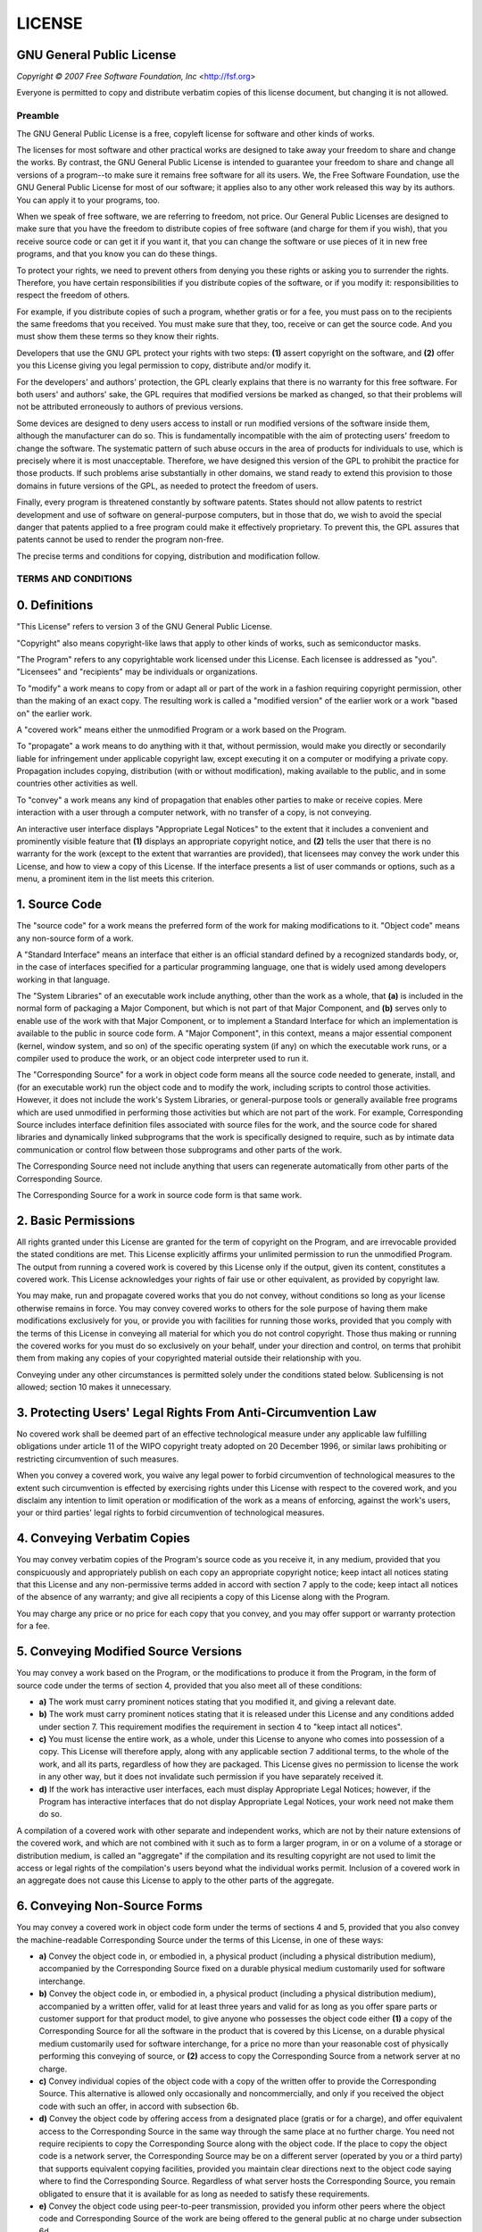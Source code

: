 LICENSE
=======
GNU General Public License
~~~~~~~~~~~~~~~~~~~~~~~~~~~~~~~~~

*Copyright © 2007 Free Software Foundation, Inc* <http://fsf.org>

Everyone is permitted to copy and distribute verbatim copies of this license
document, but changing it is not allowed.

Preamble
--------

The GNU General Public License is a free, copyleft license for software and other
kinds of works.

The licenses for most software and other practical works are designed to take away
your freedom to share and change the works. By contrast, the GNU General Public
License is intended to guarantee your freedom to share and change all versions of a
program--to make sure it remains free software for all its users. We, the Free
Software Foundation, use the GNU General Public License for most of our software; it
applies also to any other work released this way by its authors. You can apply it to
your programs, too.

When we speak of free software, we are referring to freedom, not price. Our General
Public Licenses are designed to make sure that you have the freedom to distribute
copies of free software (and charge for them if you wish), that you receive source
code or can get it if you want it, that you can change the software or use pieces of
it in new free programs, and that you know you can do these things.

To protect your rights, we need to prevent others from denying you these rights or
asking you to surrender the rights. Therefore, you have certain responsibilities if
you distribute copies of the software, or if you modify it: responsibilities to
respect the freedom of others.

For example, if you distribute copies of such a program, whether gratis or for a fee,
you must pass on to the recipients the same freedoms that you received. You must make
sure that they, too, receive or can get the source code. And you must show them these
terms so they know their rights.

Developers that use the GNU GPL protect your rights with two steps: **(1)** assert
copyright on the software, and **(2)** offer you this License giving you legal permission
to copy, distribute and/or modify it.

For the developers' and authors' protection, the GPL clearly explains that there is
no warranty for this free software. For both users' and authors' sake, the GPL
requires that modified versions be marked as changed, so that their problems will not
be attributed erroneously to authors of previous versions.

Some devices are designed to deny users access to install or run modified versions of
the software inside them, although the manufacturer can do so. This is fundamentally
incompatible with the aim of protecting users' freedom to change the software. The
systematic pattern of such abuse occurs in the area of products for individuals to
use, which is precisely where it is most unacceptable. Therefore, we have designed
this version of the GPL to prohibit the practice for those products. If such problems
arise substantially in other domains, we stand ready to extend this provision to
those domains in future versions of the GPL, as needed to protect the freedom of
users.

Finally, every program is threatened constantly by software patents. States should
not allow patents to restrict development and use of software on general-purpose
computers, but in those that do, we wish to avoid the special danger that patents
applied to a free program could make it effectively proprietary. To prevent this, the
GPL assures that patents cannot be used to render the program non-free.

The precise terms and conditions for copying, distribution and modification follow.

TERMS AND CONDITIONS
--------------------

0. Definitions
~~~~~~~~~~~~~~

"This License" refers to version 3 of the GNU General Public License.

"Copyright" also means copyright-like laws that apply to other kinds of
works, such as semiconductor masks.

"The Program" refers to any copyrightable work licensed under this
License. Each licensee is addressed as "you". "Licensees" and
"recipients" may be individuals or organizations.

To "modify" a work means to copy from or adapt all or part of the work in
a fashion requiring copyright permission, other than the making of an exact copy. The
resulting work is called a "modified version" of the earlier work or a
work "based on" the earlier work.

A "covered work" means either the unmodified Program or a work based on
the Program.

To "propagate" a work means to do anything with it that, without
permission, would make you directly or secondarily liable for infringement under
applicable copyright law, except executing it on a computer or modifying a private
copy. Propagation includes copying, distribution (with or without modification),
making available to the public, and in some countries other activities as well.

To "convey" a work means any kind of propagation that enables other
parties to make or receive copies. Mere interaction with a user through a computer
network, with no transfer of a copy, is not conveying.

An interactive user interface displays "Appropriate Legal Notices" to the
extent that it includes a convenient and prominently visible feature that **(1)**
displays an appropriate copyright notice, and **(2)** tells the user that there is no
warranty for the work (except to the extent that warranties are provided), that
licensees may convey the work under this License, and how to view a copy of this
License. If the interface presents a list of user commands or options, such as a
menu, a prominent item in the list meets this criterion.

1. Source Code
~~~~~~~~~~~~~~

The "source code" for a work means the preferred form of the work for
making modifications to it. "Object code" means any non-source form of a
work.

A "Standard Interface" means an interface that either is an official
standard defined by a recognized standards body, or, in the case of interfaces
specified for a particular programming language, one that is widely used among
developers working in that language.

The "System Libraries" of an executable work include anything, other than
the work as a whole, that **(a)** is included in the normal form of packaging a Major
Component, but which is not part of that Major Component, and **(b)** serves only to
enable use of the work with that Major Component, or to implement a Standard
Interface for which an implementation is available to the public in source code form.
A "Major Component", in this context, means a major essential component
(kernel, window system, and so on) of the specific operating system (if any) on which
the executable work runs, or a compiler used to produce the work, or an object code
interpreter used to run it.

The "Corresponding Source" for a work in object code form means all the
source code needed to generate, install, and (for an executable work) run the object
code and to modify the work, including scripts to control those activities. However,
it does not include the work's System Libraries, or general-purpose tools or
generally available free programs which are used unmodified in performing those
activities but which are not part of the work. For example, Corresponding Source
includes interface definition files associated with source files for the work, and
the source code for shared libraries and dynamically linked subprograms that the work
is specifically designed to require, such as by intimate data communication or
control flow between those subprograms and other parts of the work.

The Corresponding Source need not include anything that users can regenerate
automatically from other parts of the Corresponding Source.

The Corresponding Source for a work in source code form is that same work.

2. Basic Permissions
~~~~~~~~~~~~~~~~~~~~

All rights granted under this License are granted for the term of copyright on the
Program, and are irrevocable provided the stated conditions are met. This License
explicitly affirms your unlimited permission to run the unmodified Program. The
output from running a covered work is covered by this License only if the output,
given its content, constitutes a covered work. This License acknowledges your rights
of fair use or other equivalent, as provided by copyright law.

You may make, run and propagate covered works that you do not convey, without
conditions so long as your license otherwise remains in force. You may convey covered
works to others for the sole purpose of having them make modifications exclusively
for you, or provide you with facilities for running those works, provided that you
comply with the terms of this License in conveying all material for which you do not
control copyright. Those thus making or running the covered works for you must do so
exclusively on your behalf, under your direction and control, on terms that prohibit
them from making any copies of your copyrighted material outside their relationship
with you.

Conveying under any other circumstances is permitted solely under the conditions
stated below. Sublicensing is not allowed; section 10 makes it unnecessary.

3. Protecting Users' Legal Rights From Anti-Circumvention Law
~~~~~~~~~~~~~~~~~~~~~~~~~~~~~~~~~~~~~~~~~~~~~~~~~~~~~~~~~~~~~

No covered work shall be deemed part of an effective technological measure under any
applicable law fulfilling obligations under article 11 of the WIPO copyright treaty
adopted on 20 December 1996, or similar laws prohibiting or restricting circumvention
of such measures.

When you convey a covered work, you waive any legal power to forbid circumvention of
technological measures to the extent such circumvention is effected by exercising
rights under this License with respect to the covered work, and you disclaim any
intention to limit operation or modification of the work as a means of enforcing,
against the work's users, your or third parties' legal rights to forbid circumvention
of technological measures.

4. Conveying Verbatim Copies
~~~~~~~~~~~~~~~~~~~~~~~~~~~~

You may convey verbatim copies of the Program's source code as you receive it, in any
medium, provided that you conspicuously and appropriately publish on each copy an
appropriate copyright notice; keep intact all notices stating that this License and
any non-permissive terms added in accord with section 7 apply to the code; keep
intact all notices of the absence of any warranty; and give all recipients a copy of
this License along with the Program.

You may charge any price or no price for each copy that you convey, and you may offer
support or warranty protection for a fee.

5. Conveying Modified Source Versions
~~~~~~~~~~~~~~~~~~~~~~~~~~~~~~~~~~~~~

You may convey a work based on the Program, or the modifications to produce it from
the Program, in the form of source code under the terms of section 4, provided that
you also meet all of these conditions:

* **a)** The work must carry prominent notices stating that you modified it, and giving a
  relevant date.
* **b)** The work must carry prominent notices stating that it is released under this
  License and any conditions added under section 7. This requirement modifies the
  requirement in section 4 to "keep intact all notices".
* **c)** You must license the entire work, as a whole, under this License to anyone who
  comes into possession of a copy. This License will therefore apply, along with any
  applicable section 7 additional terms, to the whole of the work, and all its parts,
  regardless of how they are packaged. This License gives no permission to license the
  work in any other way, but it does not invalidate such permission if you have
  separately received it.
* **d)** If the work has interactive user interfaces, each must display Appropriate Legal
  Notices; however, if the Program has interactive interfaces that do not display
  Appropriate Legal Notices, your work need not make them do so.

A compilation of a covered work with other separate and independent works, which are
not by their nature extensions of the covered work, and which are not combined with
it such as to form a larger program, in or on a volume of a storage or distribution
medium, is called an "aggregate" if the compilation and its resulting
copyright are not used to limit the access or legal rights of the compilation's users
beyond what the individual works permit. Inclusion of a covered work in an aggregate
does not cause this License to apply to the other parts of the aggregate.

6. Conveying Non-Source Forms
~~~~~~~~~~~~~~~~~~~~~~~~~~~~~

You may convey a covered work in object code form under the terms of sections 4 and
5, provided that you also convey the machine-readable Corresponding Source under the
terms of this License, in one of these ways:

* **a)** Convey the object code in, or embodied in, a physical product (including a
  physical distribution medium), accompanied by the Corresponding Source fixed on a
  durable physical medium customarily used for software interchange.
* **b)** Convey the object code in, or embodied in, a physical product (including a
  physical distribution medium), accompanied by a written offer, valid for at least
  three years and valid for as long as you offer spare parts or customer support for
  that product model, to give anyone who possesses the object code either **(1)** a copy of
  the Corresponding Source for all the software in the product that is covered by this
  License, on a durable physical medium customarily used for software interchange, for
  a price no more than your reasonable cost of physically performing this conveying of
  source, or **(2)** access to copy the Corresponding Source from a network server at no
  charge.
* **c)** Convey individual copies of the object code with a copy of the written offer to
  provide the Corresponding Source. This alternative is allowed only occasionally and
  noncommercially, and only if you received the object code with such an offer, in
  accord with subsection 6b.
* **d)** Convey the object code by offering access from a designated place (gratis or for
  a charge), and offer equivalent access to the Corresponding Source in the same way
  through the same place at no further charge. You need not require recipients to copy
  the Corresponding Source along with the object code. If the place to copy the object
  code is a network server, the Corresponding Source may be on a different server
  (operated by you or a third party) that supports equivalent copying facilities,
  provided you maintain clear directions next to the object code saying where to find
  the Corresponding Source. Regardless of what server hosts the Corresponding Source,
  you remain obligated to ensure that it is available for as long as needed to satisfy
  these requirements.
* **e)** Convey the object code using peer-to-peer transmission, provided you inform
  other peers where the object code and Corresponding Source of the work are being
  offered to the general public at no charge under subsection 6d.

A separable portion of the object code, whose source code is excluded from the
Corresponding Source as a System Library, need not be included in conveying the
object code work.

A "User Product" is either **(1)** a "consumer product", which
means any tangible personal property which is normally used for personal, family, or
household purposes, or **(2)** anything designed or sold for incorporation into a
dwelling. In determining whether a product is a consumer product, doubtful cases
shall be resolved in favor of coverage. For a particular product received by a
particular user, "normally used" refers to a typical or common use of
that class of product, regardless of the status of the particular user or of the way
in which the particular user actually uses, or expects or is expected to use, the
product. A product is a consumer product regardless of whether the product has
substantial commercial, industrial or non-consumer uses, unless such uses represent
the only significant mode of use of the product.

"Installation Information" for a User Product means any methods,
procedures, authorization keys, or other information required to install and execute
modified versions of a covered work in that User Product from a modified version of
its Corresponding Source. The information must suffice to ensure that the continued
functioning of the modified object code is in no case prevented or interfered with
solely because modification has been made.

If you convey an object code work under this section in, or with, or specifically for
use in, a User Product, and the conveying occurs as part of a transaction in which
the right of possession and use of the User Product is transferred to the recipient
in perpetuity or for a fixed term (regardless of how the transaction is
characterized), the Corresponding Source conveyed under this section must be
accompanied by the Installation Information. But this requirement does not apply if
neither you nor any third party retains the ability to install modified object code
on the User Product (for example, the work has been installed in ROM).

The requirement to provide Installation Information does not include a requirement to
continue to provide support service, warranty, or updates for a work that has been
modified or installed by the recipient, or for the User Product in which it has been
modified or installed. Access to a network may be denied when the modification itself
materially and adversely affects the operation of the network or violates the rules
and protocols for communication across the network.

Corresponding Source conveyed, and Installation Information provided, in accord with
this section must be in a format that is publicly documented (and with an
implementation available to the public in source code form), and must require no
special password or key for unpacking, reading or copying.

7. Additional Terms
~~~~~~~~~~~~~~~~~~~

"Additional permissions" are terms that supplement the terms of this
License by making exceptions from one or more of its conditions. Additional
permissions that are applicable to the entire Program shall be treated as though they
were included in this License, to the extent that they are valid under applicable
law. If additional permissions apply only to part of the Program, that part may be
used separately under those permissions, but the entire Program remains governed by
this License without regard to the additional permissions.

When you convey a copy of a covered work, you may at your option remove any
additional permissions from that copy, or from any part of it. (Additional
permissions may be written to require their own removal in certain cases when you
modify the work.) You may place additional permissions on material, added by you to a
covered work, for which you have or can give appropriate copyright permission.

Notwithstanding any other provision of this License, for material you add to a
covered work, you may (if authorized by the copyright holders of that material)
supplement the terms of this License with terms:

* **a)** Disclaiming warranty or limiting liability differently from the terms of
  sections 15 and 16 of this License; or
* **b)** Requiring preservation of specified reasonable legal notices or author
  attributions in that material or in the Appropriate Legal Notices displayed by works
  containing it; or
* **c)** Prohibiting misrepresentation of the origin of that material, or requiring that
  modified versions of such material be marked in reasonable ways as different from the
  original version; or
* **d)** Limiting the use for publicity purposes of names of licensors or authors of the
  material; or
* **e)** Declining to grant rights under trademark law for use of some trade names,
  trademarks, or service marks; or
* **f)** Requiring indemnification of licensors and authors of that material by anyone
  who conveys the material (or modified versions of it) with contractual assumptions of
  liability to the recipient, for any liability that these contractual assumptions
  directly impose on those licensors and authors.

All other non-permissive additional terms are considered "further
restrictions" within the meaning of section 10. If the Program as you received
it, or any part of it, contains a notice stating that it is governed by this License
along with a term that is a further restriction, you may remove that term. If a
license document contains a further restriction but permits relicensing or conveying
under this License, you may add to a covered work material governed by the terms of
that license document, provided that the further restriction does not survive such
relicensing or conveying.

If you add terms to a covered work in accord with this section, you must place, in
the relevant source files, a statement of the additional terms that apply to those
files, or a notice indicating where to find the applicable terms.

Additional terms, permissive or non-permissive, may be stated in the form of a
separately written license, or stated as exceptions; the above requirements apply
either way.

8. Termination
~~~~~~~~~~~~~~

You may not propagate or modify a covered work except as expressly provided under
this License. Any attempt otherwise to propagate or modify it is void, and will
automatically terminate your rights under this License (including any patent licenses
granted under the third paragraph of section 11).

However, if you cease all violation of this License, then your license from a
particular copyright holder is reinstated **(a)** provisionally, unless and until the
copyright holder explicitly and finally terminates your license, and **(b)** permanently,
if the copyright holder fails to notify you of the violation by some reasonable means
prior to 60 days after the cessation.

Moreover, your license from a particular copyright holder is reinstated permanently
if the copyright holder notifies you of the violation by some reasonable means, this
is the first time you have received notice of violation of this License (for any
work) from that copyright holder, and you cure the violation prior to 30 days after
your receipt of the notice.

Termination of your rights under this section does not terminate the licenses of
parties who have received copies or rights from you under this License. If your
rights have been terminated and not permanently reinstated, you do not qualify to
receive new licenses for the same material under section 10.

9. Acceptance Not Required for Having Copies
~~~~~~~~~~~~~~~~~~~~~~~~~~~~~~~~~~~~~~~~~~~~

You are not required to accept this License in order to receive or run a copy of the
Program. Ancillary propagation of a covered work occurring solely as a consequence of
using peer-to-peer transmission to receive a copy likewise does not require
acceptance. However, nothing other than this License grants you permission to
propagate or modify any covered work. These actions infringe copyright if you do not
accept this License. Therefore, by modifying or propagating a covered work, you
indicate your acceptance of this License to do so.

10. Automatic Licensing of Downstream Recipients
~~~~~~~~~~~~~~~~~~~~~~~~~~~~~~~~~~~~~~~~~~~~~~~~

Each time you convey a covered work, the recipient automatically receives a license
from the original licensors, to run, modify and propagate that work, subject to this
License. You are not responsible for enforcing compliance by third parties with this
License.

An "entity transaction" is a transaction transferring control of an
organization, or substantially all assets of one, or subdividing an organization, or
merging organizations. If propagation of a covered work results from an entity
transaction, each party to that transaction who receives a copy of the work also
receives whatever licenses to the work the party's predecessor in interest had or
could give under the previous paragraph, plus a right to possession of the
Corresponding Source of the work from the predecessor in interest, if the predecessor
has it or can get it with reasonable efforts.

You may not impose any further restrictions on the exercise of the rights granted or
affirmed under this License. For example, you may not impose a license fee, royalty,
or other charge for exercise of rights granted under this License, and you may not
initiate litigation (including a cross-claim or counterclaim in a lawsuit) alleging
that any patent claim is infringed by making, using, selling, offering for sale, or
importing the Program or any portion of it.

11. Patents
~~~~~~~~~~~

A "contributor" is a copyright holder who authorizes use under this
License of the Program or a work on which the Program is based. The work thus
licensed is called the contributor's "contributor version".

A contributor's "essential patent claims" are all patent claims owned or
controlled by the contributor, whether already acquired or hereafter acquired, that
would be infringed by some manner, permitted by this License, of making, using, or
selling its contributor version, but do not include claims that would be infringed
only as a consequence of further modification of the contributor version. For
purposes of this definition, "control" includes the right to grant patent
sublicenses in a manner consistent with the requirements of this License.

Each contributor grants you a non-exclusive, worldwide, royalty-free patent license
under the contributor's essential patent claims, to make, use, sell, offer for sale,
import and otherwise run, modify and propagate the contents of its contributor
version.

In the following three paragraphs, a "patent license" is any express
agreement or commitment, however denominated, not to enforce a patent (such as an
express permission to practice a patent or covenant not to sue for patent
infringement). To "grant" such a patent license to a party means to make
such an agreement or commitment not to enforce a patent against the party.

If you convey a covered work, knowingly relying on a patent license, and the
Corresponding Source of the work is not available for anyone to copy, free of charge
and under the terms of this License, through a publicly available network server or
other readily accessible means, then you must either **(1)** cause the Corresponding
Source to be so available, or **(2)** arrange to deprive yourself of the benefit of the
patent license for this particular work, or **(3)** arrange, in a manner consistent with
the requirements of this License, to extend the patent license to downstream
recipients. "Knowingly relying" means you have actual knowledge that, but
for the patent license, your conveying the covered work in a country, or your
recipient's use of the covered work in a country, would infringe one or more
identifiable patents in that country that you have reason to believe are valid.

If, pursuant to or in connection with a single transaction or arrangement, you
convey, or propagate by procuring conveyance of, a covered work, and grant a patent
license to some of the parties receiving the covered work authorizing them to use,
propagate, modify or convey a specific copy of the covered work, then the patent
license you grant is automatically extended to all recipients of the covered work and
works based on it.

A patent license is "discriminatory" if it does not include within the
scope of its coverage, prohibits the exercise of, or is conditioned on the
non-exercise of one or more of the rights that are specifically granted under this
License. You may not convey a covered work if you are a party to an arrangement with
a third party that is in the business of distributing software, under which you make
payment to the third party based on the extent of your activity of conveying the
work, and under which the third party grants, to any of the parties who would receive
the covered work from you, a discriminatory patent license **(a)** in connection with
copies of the covered work conveyed by you (or copies made from those copies), or **(b)**
primarily for and in connection with specific products or compilations that contain
the covered work, unless you entered into that arrangement, or that patent license
was granted, prior to 28 March 2007.

Nothing in this License shall be construed as excluding or limiting any implied
license or other defenses to infringement that may otherwise be available to you
under applicable patent law.

12. No Surrender of Others' Freedom
~~~~~~~~~~~~~~~~~~~~~~~~~~~~~~~~~~~

If conditions are imposed on you (whether by court order, agreement or otherwise)
that contradict the conditions of this License, they do not excuse you from the
conditions of this License. If you cannot convey a covered work so as to satisfy
simultaneously your obligations under this License and any other pertinent
obligations, then as a consequence you may not convey it at all. For example, if you
agree to terms that obligate you to collect a royalty for further conveying from
those to whom you convey the Program, the only way you could satisfy both those terms
and this License would be to refrain entirely from conveying the Program.

13. Use with the GNU Affero General Public License
~~~~~~~~~~~~~~~~~~~~~~~~~~~~~~~~~~~~~~~~~~~~~~~~~~

Notwithstanding any other provision of this License, you have permission to link or
combine any covered work with a work licensed under version 3 of the GNU Affero
General Public License into a single combined work, and to convey the resulting work.
The terms of this License will continue to apply to the part which is the covered
work, but the special requirements of the GNU Affero General Public License, section
13, concerning interaction through a network will apply to the combination as such.

14. Revised Versions of this License
~~~~~~~~~~~~~~~~~~~~~~~~~~~~~~~~~~~~

The Free Software Foundation may publish revised and/or new versions of the GNU
General Public License from time to time. Such new versions will be similar in spirit
to the present version, but may differ in detail to address new problems or concerns.

Each version is given a distinguishing version number. If the Program specifies that
a certain numbered version of the GNU General Public License "or any later
version" applies to it, you have the option of following the terms and
conditions either of that numbered version or of any later version published by the
Free Software Foundation. If the Program does not specify a version number of the GNU
General Public License, you may choose any version ever published by the Free
Software Foundation.

If the Program specifies that a proxy can decide which future versions of the GNU
General Public License can be used, that proxy's public statement of acceptance of a
version permanently authorizes you to choose that version for the Program.

Later license versions may give you additional or different permissions. However, no
additional obligations are imposed on any author or copyright holder as a result of
your choosing to follow a later version.

15. Disclaimer of Warranty
~~~~~~~~~~~~~~~~~~~~~~~~~~

THERE IS NO WARRANTY FOR THE PROGRAM, TO THE EXTENT PERMITTED BY APPLICABLE LAW.
EXCEPT WHEN OTHERWISE STATED IN WRITING THE COPYRIGHT HOLDERS AND/OR OTHER PARTIES
PROVIDE THE PROGRAM "AS IS" WITHOUT WARRANTY OF ANY KIND, EITHER
EXPRESSED OR IMPLIED, INCLUDING, BUT NOT LIMITED TO, THE IMPLIED WARRANTIES OF
MERCHANTABILITY AND FITNESS FOR A PARTICULAR PURPOSE. THE ENTIRE RISK AS TO THE
QUALITY AND PERFORMANCE OF THE PROGRAM IS WITH YOU. SHOULD THE PROGRAM PROVE
DEFECTIVE, YOU ASSUME THE COST OF ALL NECESSARY SERVICING, REPAIR OR CORRECTION.

16. Limitation of Liability
~~~~~~~~~~~~~~~~~~~~~~~~~~~

IN NO EVENT UNLESS REQUIRED BY APPLICABLE LAW OR AGREED TO IN WRITING WILL ANY
COPYRIGHT HOLDER, OR ANY OTHER PARTY WHO MODIFIES AND/OR CONVEYS THE PROGRAM AS
PERMITTED ABOVE, BE LIABLE TO YOU FOR DAMAGES, INCLUDING ANY GENERAL, SPECIAL,
INCIDENTAL OR CONSEQUENTIAL DAMAGES ARISING OUT OF THE USE OR INABILITY TO USE THE
PROGRAM (INCLUDING BUT NOT LIMITED TO LOSS OF DATA OR DATA BEING RENDERED INACCURATE
OR LOSSES SUSTAINED BY YOU OR THIRD PARTIES OR A FAILURE OF THE PROGRAM TO OPERATE
WITH ANY OTHER PROGRAMS), EVEN IF SUCH HOLDER OR OTHER PARTY HAS BEEN ADVISED OF THE
POSSIBILITY OF SUCH DAMAGES.

17. Interpretation of Sections 15 and 16
~~~~~~~~~~~~~~~~~~~~~~~~~~~~~~~~~~~~~~~~

If the disclaimer of warranty and limitation of liability provided above cannot be
given local legal effect according to their terms, reviewing courts shall apply local
law that most closely approximates an absolute waiver of all civil liability in
connection with the Program, unless a warranty or assumption of liability accompanies
a copy of the Program in return for a fee.

*END OF TERMS AND CONDITIONS*

How to Apply These Terms to Your New Programs
---------------------------------------------

If you develop a new program, and you want it to be of the greatest possible use to
the public, the best way to achieve this is to make it free software which everyone
can redistribute and change under these terms.

To do so, attach the following notices to the program. It is safest to attach them
to the start of each source file to most effectively state the exclusion of warranty;
and each file should have at least the "copyright" line and a pointer to
where the full notice is found.

    <one line to give the program's name and a brief idea of what it does.>
    Copyright (C) <year>  <name of author>

    This program is free software: you can redistribute it and/or modify
    it under the terms of the GNU General Public License as published by
    the Free Software Foundation, either version 3 of the License, or
    (at your option) any later version.

    This program is distributed in the hope that it will be useful,
    but WITHOUT ANY WARRANTY; without even the implied warranty of
    MERCHANTABILITY or FITNESS FOR A PARTICULAR PURPOSE.  See the
    GNU General Public License for more details.

    You should have received a copy of the GNU General Public License
    along with this program.  If not, see <http://www.gnu.org/licenses/>.

Also add information on how to contact you by electronic and paper mail.

If the program does terminal interaction, make it output a short notice like this
when it starts in an interactive mode:

    <program>  Copyright (C) <year>  <name of author>
    This program comes with ABSOLUTELY NO WARRANTY; for details type 'show w'.
    This is free software, and you are welcome to redistribute it
    under certain conditions; type 'show c' for details.

The hypothetical commands `show w` and `show c` should show the appropriate parts of
the General Public License. Of course, your program's commands might be different;
for a GUI interface, you would use an "about box".

You should also get your employer (if you work as a programmer) or school, if any, to
sign a "copyright disclaimer" for the program, if necessary. For more
information on this, and how to apply and follow the GNU GPL, see
<http://www.gnu.org/licenses/>.

The GNU General Public License does not permit incorporating your program into
proprietary programs. If your program is a subroutine library, you may consider it
more useful to permit linking proprietary applications with the library. If this is
what you want to do, use the GNU Lesser General Public License instead of this
License. But first, please read
<http://www.gnu.org/philosophy/why-not-lgpl.html>.
